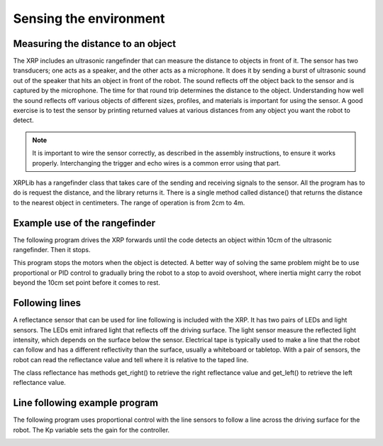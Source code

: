 Sensing the environment
=======================

Measuring the distance to an object
-----------------------------------
The XRP includes an ultrasonic rangefinder that can measure the
distance to objects in front of it.  The sensor has two transducers;
one acts as a speaker, and the other acts as a microphone. It does
it by sending a burst of ultrasonic sound out of the speaker that
hits an object in front of the robot. The sound reflects off the
object back to the sensor and is captured by the microphone. The
time for that round trip determines the distance to the object.
Understanding how well the sound reflects off various objects of
different sizes, profiles, and materials is important for using
the sensor. A good exercise is to test the sensor by printing
returned values at various distances from any object you want the
robot to detect.

.. image:: images/Ultrasonic.png
    :width: 300

.. note::
    It is important to wire the sensor correctly, as described in
    the assembly instructions, to ensure it works properly.
    Interchanging the trigger and echo wires is a common
    error using that part.

XRPLib has a rangefinder class that takes care of the sending and
receiving signals to the sensor. All the program has to do is request
the distance, and the library returns it. There is a single method
called distance() that returns the distance to the nearest object
in centimeters. The range of operation is from 2cm to 4m.

Example use of the rangefinder
-------------------------------
The following program drives the XRP forwards until the code
detects an object within 10cm of the ultrasonic rangefinder.
Then it stops.  

.. image:: images/Picture15.png
    :width: 300

.. image:: images/Picture16.png
    :width: 300

This program stops the motors when the object is detected. A
better way of solving the same problem might be to use proportional
or PID control to gradually bring the robot to a stop to avoid
overshoot, where inertia might carry the robot beyond the 10cm
set point before it comes to rest.

.. image:: images/LineFollower.png
    :width: 300

.. image:: images/RobotFront.png
    :width: 300

Following lines
---------------
A reflectance sensor that can be used for line following is included
with the XRP. It has two pairs of LEDs and light sensors. The LEDs
emit infrared light that reflects off the driving surface. The light
sensor measure the reflected light intensity, which depends on the
surface below the sensor. Electrical tape is typically used to make
a line that the robot can follow and has a different reflectivity
than the surface, usually a whiteboard or tabletop. With a pair of
sensors, the robot can read the reflectance value and tell where it
is relative to the taped line.

The class reflectance has methods get_right() to retrieve the
right reflectance value and get_left() to retrieve the left
reflectance value.

Line following example program
------------------------------
The following program uses proportional control with the line
sensors to follow a line across the driving surface for the robot.
The Kp variable sets the gain for the controller.

.. image:: images/Picture19.png
    :width: 300

.. image:: images/linefollowing.gif
    :width: 300